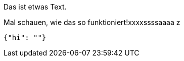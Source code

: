 Das ist etwas Text.

Mal schauen, wie das so funktioniert!xxxxssssaaaa
z
[source,json]
-----
{"hi": ""}
-----
